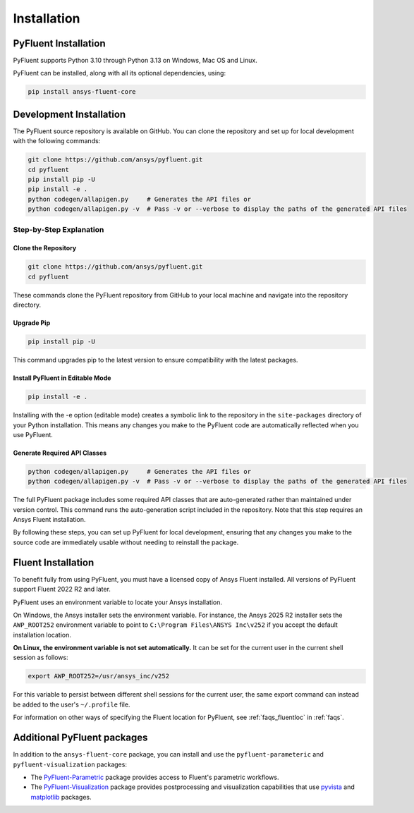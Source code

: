 .. _ref_installation:

============
Installation
============


PyFluent Installation
---------------------

PyFluent supports Python 3.10 through Python 3.13 on Windows, Mac OS and Linux.

PyFluent can be installed, along with all its optional dependencies, using:

.. code:: console

   pip install ansys-fluent-core


Development Installation
------------------------
The PyFluent source repository is available on GitHub. You can clone the repository and set up for local
development with the following commands:

.. code:: console

   git clone https://github.com/ansys/pyfluent.git
   cd pyfluent
   pip install pip -U
   pip install -e .
   python codegen/allapigen.py     # Generates the API files or
   python codegen/allapigen.py -v  # Pass -v or --verbose to display the paths of the generated API files

Step-by-Step Explanation
~~~~~~~~~~~~~~~~~~~~~~~~

Clone the Repository
++++++++++++++++++++

.. code:: console

   git clone https://github.com/ansys/pyfluent.git
   cd pyfluent

These commands clone the PyFluent repository from GitHub to your local machine and navigate into
the repository directory.

Upgrade Pip
+++++++++++

.. code:: console

   pip install pip -U

This command upgrades pip to the latest version to ensure compatibility with the latest packages.

Install PyFluent in Editable Mode
+++++++++++++++++++++++++++++++++

.. code:: console

   pip install -e .

Installing with the -e option (editable mode) creates a symbolic link to the repository in the
``site-packages`` directory of your Python installation. This means any changes you make to the
PyFluent code are automatically reflected when you use PyFluent.

Generate Required API Classes
+++++++++++++++++++++++++++++

.. code:: console

   python codegen/allapigen.py     # Generates the API files or
   python codegen/allapigen.py -v  # Pass -v or --verbose to display the paths of the generated API files

The full PyFluent package includes some required API classes that are auto-generated rather
than maintained under version control. This command runs the auto-generation script included
in the repository. Note that this step requires an Ansys Fluent installation.

By following these steps, you can set up PyFluent for local development, ensuring that any changes 
you make to the source code are immediately usable without needing to reinstall the package.

Fluent Installation
-------------------

To benefit fully from using PyFluent, you must have a licensed copy of Ansys Fluent installed.
All versions of PyFluent support Fluent 2022 R2 and later. 

PyFluent uses an environment variable to locate your Ansys installation.

On Windows, the Ansys installer sets the environment variable. For instance, the Ansys 2025 R2
installer sets the ``AWP_ROOT252`` environment variable to point to ``C:\Program Files\ANSYS Inc\v252``
if you accept the default installation location.

**On Linux, the environment variable is not set automatically.** It can be set for the
current user in the current shell session as follows:

.. code:: console

    export AWP_ROOT252=/usr/ansys_inc/v252

For this variable to persist between different shell sessions for the current user, the same
export command can instead be added to the user's ``~/.profile`` file.

For information on other ways of specifying the Fluent location for PyFluent, see :ref:`faqs_fluentloc` in :ref:`faqs`.


Additional PyFluent packages
----------------------------
In addition to the ``ansys-fluent-core`` package, you can install and use the
``pyfluent-parameteric`` and ``pyfluent-visualization`` packages:

- The `PyFluent-Parametric <https://parametric.fluent.docs.pyansys.com/>`_ package provides
  access to Fluent's parametric workflows.
- The `PyFluent-Visualization <https://visualization.fluent.docs.pyansys.com/>`_ package
  provides postprocessing and visualization capabilities that use `pyvista <https://docs.pyvista.org/>`_
  and `matplotlib <https://matplotlib.org/>`_ packages.
